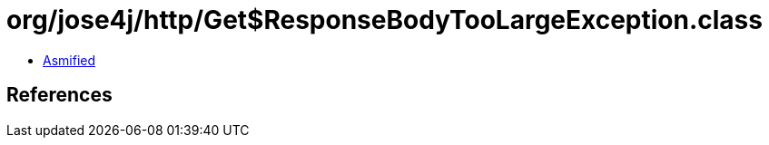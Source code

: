 = org/jose4j/http/Get$ResponseBodyTooLargeException.class

 - link:Get$ResponseBodyTooLargeException-asmified.java[Asmified]

== References

